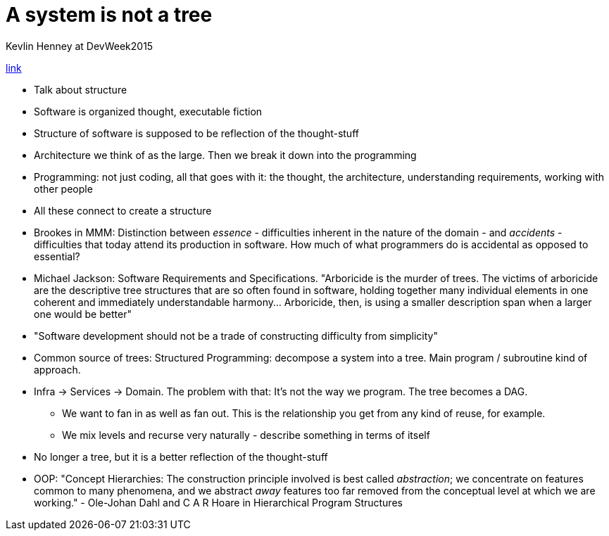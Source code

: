 = A system is not a tree
Kevlin Henney at DevWeek2015

https://www.youtube.com/watch?v=ARkLVvtxUZI[link]

* Talk about structure
* Software is organized thought, executable fiction
* Structure of software is supposed to be reflection of the thought-stuff
* Architecture we think of as the large. Then we break it down into the programming
* Programming: not just coding, all that goes with it: the thought, the architecture, understanding requirements, working with other people
* All these connect to create a structure
* Brookes in MMM: Distinction between _essence_ - difficulties inherent in the nature of the domain - and _accidents_ - difficulties that today attend its production in software. How much of what programmers do is accidental as opposed to essential?
* Michael Jackson: Software Requirements and Specifications. "Arboricide is the murder of trees. The victims of arboricide are the descriptive tree structures that are so often found in software, holding together many individual elements in one coherent and immediately understandable harmony... Arboricide, then, is using a smaller description span when a larger one would be better"
* "Software development should not be a trade of constructing difficulty from simplicity"
* Common source of trees: Structured Programming: decompose a system into a tree. Main program / subroutine kind of approach. 
* Infra -> Services -> Domain. The problem with that: It's not the way we program. The tree becomes a DAG. 
** We want to fan in as well as fan out. This is the relationship you get from any kind of reuse, for example. 
** We mix levels and recurse very naturally - describe something in terms of itself
* No longer a tree, but it is a better reflection of the thought-stuff
* OOP: "Concept Hierarchies: The construction principle involved is best called _abstraction_; we concentrate on features common to many phenomena, and we abstract _away_ features too far removed from the conceptual level at which we are working." - Ole-Johan Dahl and C A R Hoare in Hierarchical Program Structures
